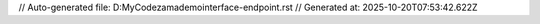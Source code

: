 // Auto-generated file: D:\MyCode\zama\demo\interface-endpoint.rst
// Generated at: 2025-10-20T07:53:42.622Z